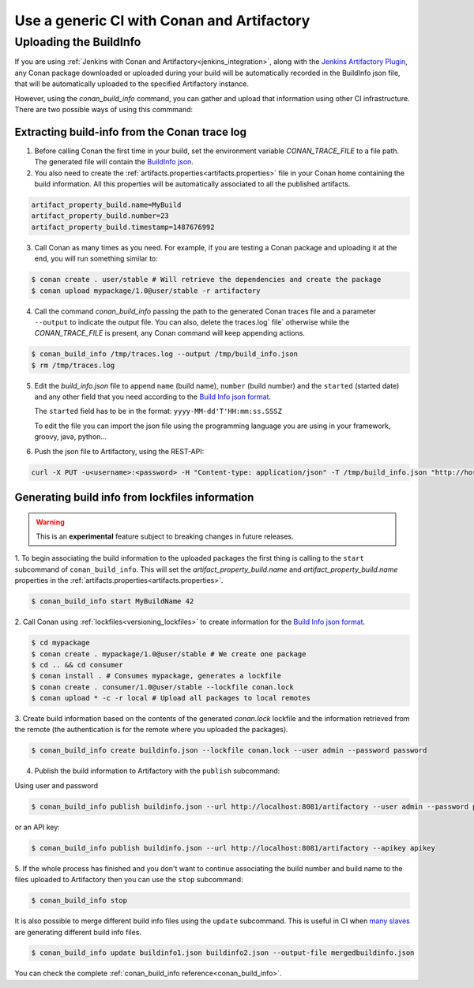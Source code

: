 

Use a generic CI with Conan and Artifactory
===========================================

Uploading the BuildInfo
-----------------------

If you are using :ref:`Jenkins with Conan and Artifactory<jenkins_integration>`, along with the
`Jenkins Artifactory Plugin <https://www.jfrog.com/confluence/display/RTF/Jenkins+Artifactory+Plug-in>`_,
any Conan package downloaded or uploaded during your build will be automatically recorded in
the BuildInfo json file, that will be automatically uploaded to the specified Artifactory instance.

However, using the `conan_build_info` command, you can gather and upload that information using other
CI infrastructure. There are two possible ways of using this commmand:

Extracting build-info from the Conan trace log
##############################################

1. Before calling Conan the first time in your build, set the environment variable `CONAN_TRACE_FILE` to a
   file path. The generated file will contain the `BuildInfo json <https://www.jfrog.com/confluence/display/RTF/Build+Integration#BuildIntegration-BuildInfoJSON>`_.

2. You also need to create the :ref:`artifacts.properties<artifacts.properties>` file in your Conan home containing the build
   information. All this properties will be automatically associated to all the published artifacts.

.. code-block:: text

   artifact_property_build.name=MyBuild
   artifact_property_build.number=23
   artifact_property_build.timestamp=1487676992


3. Call Conan as many times as you need.  For example, if you are testing a Conan package and uploading it at the end, you will run
   something similar to:


.. code-block:: bash

    $ conan create . user/stable # Will retrieve the dependencies and create the package
    $ conan upload mypackage/1.0@user/stable -r artifactory

4.  Call the command `conan_build_info` passing the path to the generated Conan traces file and a parameter ``--output`` to
    indicate the output file. You can also, delete the traces.log` file` otherwise while the `CONAN_TRACE_FILE` is present, any
    Conan command will keep appending actions.

.. code-block:: bash

    $ conan_build_info /tmp/traces.log --output /tmp/build_info.json
    $ rm /tmp/traces.log

5. Edit the `build_info.json` file to append ``name`` (build name), ``number`` (build number) and the ``started`` (started date) and
   any other field that you need according to the `Build Info json format <https://github.com/jfrog/build-info>`_.

   The ``started`` field has to be in the format: ``yyyy-MM-dd'T'HH:mm:ss.SSSZ``

   To edit the file you can import the json file using the programming language you are using in your framework, groovy, java, python...


6. Push the json file to Artifactory, using the REST-API:

.. code-block:: bash

    curl -X PUT -u<username>:<password> -H "Content-type: application/json" -T /tmp/build_info.json "http://host:8081/artifactory/api/build"

Generating build info from lockfiles information 
################################################

.. warning::

    This is an **experimental** feature subject to breaking changes in future releases.
    
1. To begin associating the build information to the uploaded packages the first thing
is calling to the ``start`` subcommand of ``conan_build_info``. This will set the
`artifact_property_build.name` and `artifact_property_build.name` properties in the
:ref:`artifacts.properties<artifacts.properties>`.

.. code-block:: bash

    $ conan_build_info start MyBuildName 42

2. Call Conan using :ref:`lockfiles<versioning_lockfiles>` to create information for the 
`Build Info json format <https://github.com/jfrog/build-info>`_.

.. code-block:: bash

    $ cd mypackage
    $ conan create . mypackage/1.0@user/stable # We create one package
    $ cd .. && cd consumer
    $ conan install . # Consumes mypackage, generates a lockfile
    $ conan create . consumer/1.0@user/stable --lockfile conan.lock
    $ conan upload * -c -r local # Upload all packages to local remotes

3. Create build information based on the contents of the generated `conan.lock` lockfile and the
information retrieved from the remote (the authentication is for the remote where you uploaded the
packages).

.. code-block:: bash

    $ conan_build_info create buildinfo.json --lockfile conan.lock --user admin --password password


4. Publish the build information to Artifactory with the ``publish`` subcommand:

Using user and password

.. code-block:: bash

    $ conan_build_info publish buildinfo.json --url http://localhost:8081/artifactory --user admin --password password

or an API key:

.. code-block:: bash

    $ conan_build_info publish buildinfo.json --url http://localhost:8081/artifactory --apikey apikey

5. If the whole process has finished and you don't want to continue associating the build number and
build name to the files uploaded to Artifactory then you can use the ``stop`` subcommand:

.. code-block:: bash

    $ conan_build_info stop

It is also possible to merge different build info files using the ``update`` subcommand. This is
useful in CI when `many slaves <https://github.com/conan-io/examples/tree/master/features/lockfiles/ci>`_ 
are generating different build info files.

.. code-block:: bash

    $ conan_build_info update buildinfo1.json buildinfo2.json --output-file mergedbuildinfo.json

You can check the complete :ref:`conan_build_info reference<conan_build_info>`.